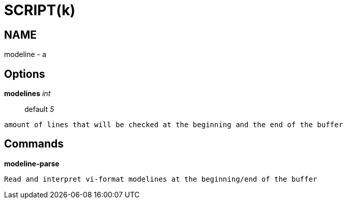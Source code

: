 
SCRIPT(k)
=========

NAME
----
modeline - a

Options
-------

*modelines* 'int'::
	default '5'
....
amount of lines that will be checked at the beginning and the end of the buffer
....

Commands
--------

*modeline-parse*::
....
Read and interpret vi-format modelines at the beginning/end of the buffer
....
